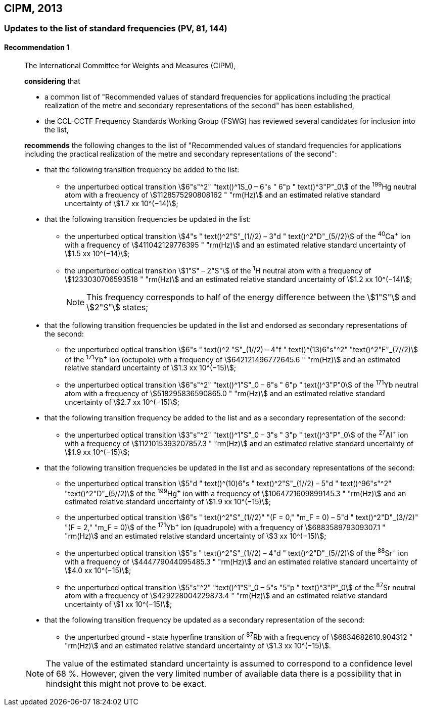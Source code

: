 [[cipm2013]]
== CIPM, 2013

[[cipm2013r1]]
=== Updates to the list of standard frequencies (PV, 81, 144)

[[cipm2013r1r1]]
==== Recommendation 1
____

The International Committee for Weights and Measures (CIPM),

*considering* that

* a common list of "Recommended values of standard frequencies for applications including the practical realization of the metre and secondary representations of the second" has been established, 
* the CCL-CCTF Frequency Standards Working Group (FSWG) has reviewed several candidates for inclusion into the list, 

*recommends* the following changes to the list of "Recommended values of standard frequencies for applications including the practical realization of the metre and secondary representations of the second":

* that the following transition frequency be added to the list: 

** the unperturbed optical transition stem:[6"s"^2" "text()^1S_0 – 6"s " 6"p " text()^3"P"_0] of the ^199^Hg neutral atom with a frequency of stem:[1128575290808162 " "rm(Hz)] and an estimated relative standard uncertainty of stem:[1.7 xx 10^(−14)];

* that the following transition frequencies be updated in the list: 

** the unperturbed optical transition stem:[4"s " text()^2"S"_(1//2) – 3"d " text()^2"D"_(5//2)] of the ^40^Ca^+^ ion with a frequency of stem:[411042129776395 " "rm(Hz)] and an estimated relative standard uncertainty of stem:[1.5 xx 10^(−14)]; 
** the unperturbed optical transition stem:[1"S" – 2"S"] of the ^1^H neutral atom with a frequency of stem:[1233030706593518 " "rm(Hz)] and an estimated relative standard uncertainty of stem:[1.2 xx 10^(−14)];
+
--
NOTE: This frequency corresponds to half of the energy difference between the stem:[1"S"] and stem:[2"S"] states;
--
* that the following transition frequencies be updated in the list and endorsed as secondary representations of the second:

** the unperturbed optical transition stem:[6"s " text()^2 "S"_(1//2) – 4"f " text()^(13)6"s"^2" "text()^2"F"_(7//2)] of the ^171^Yb^+^ ion (octupole) with a frequency of stem:[642121496772645.6 " "rm(Hz)] and an estimated relative standard uncertainty of stem:[1.3 xx 10^(−15)];
** the unperturbed optical transition stem:[6"s"^2" "text()^1"S"_0 – 6"s " 6"p " text()^3"P"0] of the ^171^Yb neutral atom with a frequency of stem:[518295836590865.0 " "rm(Hz)] and an estimated relative standard uncertainty of stem:[2.7 xx 10^(−15)]; 

* that the following transition frequency be added to the list and as a secondary representation of the second:

** the unperturbed optical transition stem:[3"s"^2" "text()^1"S"_0 – 3"s " 3"p " text()^3"P"_0] of the ^27^Al^+^ ion with a frequency of stem:[1121015393207857.3 " "rm(Hz)] and an estimated relative standard uncertainty of stem:[1.9 xx 10^(−15)];

* that the following transition frequencies be updated in the list and as secondary representations of the second:

** the unperturbed optical transition stem:[5"d " text()^(10)6"s " text()^2"S"_(1//2) – 5"d " text()^96"s"^2" "text()^2"D"_(5//2)] of the ^199^Hg^+^ ion with a frequency of stem:[1064721609899145.3 " "rm(Hz)] and an estimated relative standard uncertainty of stem:[1.9 xx 10^(−15)];
** the unperturbed optical transition stem:[6"s " text()^2"S"_(1//2)" "(F = 0," "m_F = 0) – 5"d " text()^2"D"_(3//2)" "(F = 2," "m_F = 0)] of the ^171^Yb^+^ ion (quadrupole) with a frequency of stem:[688358979309307.1 " "rm(Hz)] and an estimated relative standard uncertainty of stem:[3 xx 10^(−15)];
** the unperturbed optical transition stem:[5"s " text()^2"S"_(1//2) – 4"d " text()^2"D"_(5//2)] of the ^88^Sr^+^ ion with a frequency of stem:[444779044095485.3 " "rm(Hz)] and an estimated relative standard uncertainty of stem:[4.0 xx 10^(−15)];
** the unperturbed optical transition stem:[5"s"^2" "text()^1"S"_0 – 5"s "5"p " text()^3"P"_0] of the ^87^Sr neutral atom with a frequency of stem:[429228004229873.4 " "rm(Hz)] and an estimated relative standard uncertainty of stem:[1 xx 10^(−15)];

* that the following transition frequency be updated as a secondary representation of the second:

** the unperturbed ground - state hyperfine transition of ^87^Rb with a frequency of stem:[6834682610.904312 " "rm(Hz)] and an estimated relative standard uncertainty of stem:[1.3 xx 10^(−15)]. 

NOTE: The value of the estimated standard uncertainty is assumed to correspond to a confidence level of 68 %. However, given the very limited number of available data there is a possibility that in hindsight this might not prove to be exact.
____
